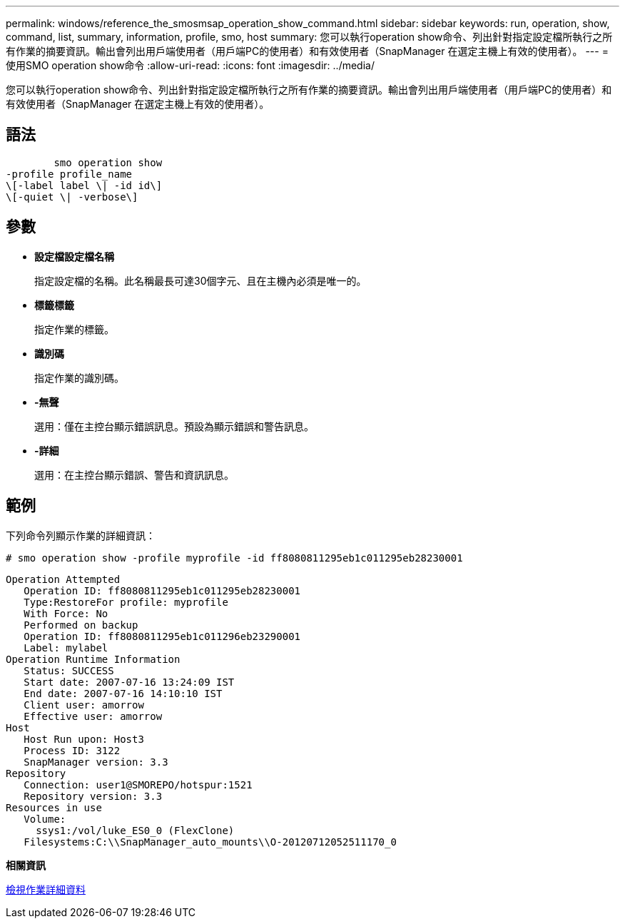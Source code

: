 ---
permalink: windows/reference_the_smosmsap_operation_show_command.html 
sidebar: sidebar 
keywords: run, operation, show, command, list, summary, information, profile, smo, host 
summary: 您可以執行operation show命令、列出針對指定設定檔所執行之所有作業的摘要資訊。輸出會列出用戶端使用者（用戶端PC的使用者）和有效使用者（SnapManager 在選定主機上有效的使用者）。 
---
= 使用SMO operation show命令
:allow-uri-read: 
:icons: font
:imagesdir: ../media/


[role="lead"]
您可以執行operation show命令、列出針對指定設定檔所執行之所有作業的摘要資訊。輸出會列出用戶端使用者（用戶端PC的使用者）和有效使用者（SnapManager 在選定主機上有效的使用者）。



== 語法

[listing]
----

        smo operation show
-profile profile_name
\[-label label \| -id id\]
\[-quiet \| -verbose\]
----


== 參數

* *設定檔設定檔名稱*
+
指定設定檔的名稱。此名稱最長可達30個字元、且在主機內必須是唯一的。

* *標籤標籤*
+
指定作業的標籤。

* *識別碼*
+
指定作業的識別碼。

* *-無聲*
+
選用：僅在主控台顯示錯誤訊息。預設為顯示錯誤和警告訊息。

* *-詳細*
+
選用：在主控台顯示錯誤、警告和資訊訊息。





== 範例

下列命令列顯示作業的詳細資訊：

[listing]
----
# smo operation show -profile myprofile -id ff8080811295eb1c011295eb28230001
----
[listing]
----
Operation Attempted
   Operation ID: ff8080811295eb1c011295eb28230001
   Type:RestoreFor profile: myprofile
   With Force: No
   Performed on backup
   Operation ID: ff8080811295eb1c011296eb23290001
   Label: mylabel
Operation Runtime Information
   Status: SUCCESS
   Start date: 2007-07-16 13:24:09 IST
   End date: 2007-07-16 14:10:10 IST
   Client user: amorrow
   Effective user: amorrow
Host
   Host Run upon: Host3
   Process ID: 3122
   SnapManager version: 3.3
Repository
   Connection: user1@SMOREPO/hotspur:1521
   Repository version: 3.3
Resources in use
   Volume:
     ssys1:/vol/luke_ES0_0 (FlexClone)
   Filesystems:C:\\SnapManager_auto_mounts\\O-20120712052511170_0
----
*相關資訊*

xref:task_viewing_operation_details.adoc[檢視作業詳細資料]

